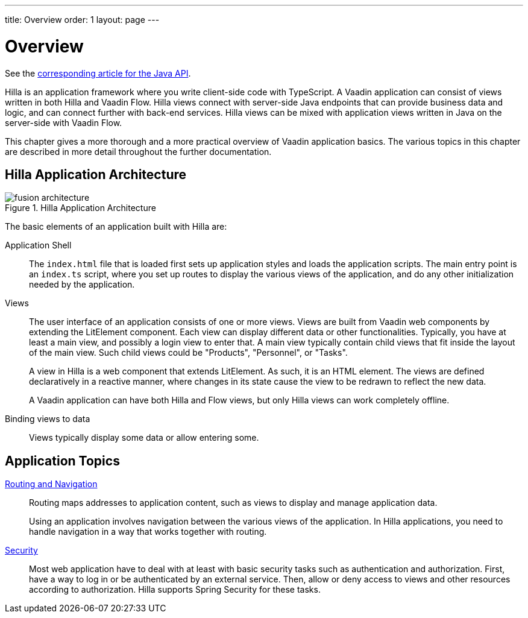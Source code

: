 ---
title: Overview
order: 1
layout: page
---

[[fusion.application.overview]]
= Overview

See the <<{articles}/flow/application#, corresponding article for the Java API>>.

Hilla is an application framework where you write client-side code with TypeScript.
A Vaadin application can consist of views written in both Hilla and Vaadin Flow.
Hilla views connect with server-side Java endpoints that can provide business data and logic, and can connect further with back-end services.
Hilla views can be mixed with application views written in Java on the server-side with Vaadin Flow.

This chapter gives a more thorough and a more practical overview of Vaadin application basics.
The various topics in this chapter are described in more detail throughout the further documentation.

== Hilla Application Architecture

.Hilla Application Architecture
image::images/fusion-architecture.png[]

The basic elements of an application built with Hilla are:

Application Shell::
The `index.html` file that is loaded first sets up application styles and loads the application scripts.
The main entry point is an `index.ts` script, where you set up routes to display the various views of the application, and do any other initialization needed by the application.

Views::
The user interface of an application consists of one or more views.
Views are built from Vaadin web components by extending the LitElement component.
Each view can display different data or other functionalities.
Typically, you have at least a main view, and possibly a login view to enter that.
A main view typically contain child views that fit inside the layout of the main view.
Such child views could be "Products", "Personnel", or "Tasks".
+
A view in Hilla is a web component that extends LitElement.
As such, it is an HTML element.
The views are defined declaratively in a reactive manner, where changes in its state cause the view to be redrawn to reflect the new data.
+
A Vaadin application can have both Hilla and Flow views, but only Hilla views can work completely offline.

Binding views to data::
  Views typically display some data or allow entering some.

== Application Topics

<<../routing/overview#, Routing and Navigation>>::
Routing maps addresses to application content, such as views to display and manage application data.
+
Using an application involves navigation between the various views of the application.
In Hilla applications, you need to handle navigation in a way that works together with routing.

<<../security/overview#, Security>>::
Most web application have to deal with at least with basic security tasks such as authentication and authorization.
First, have a way to log in or be authenticated by an external service.
Then, allow or deny access to views and other resources according to authorization.
Hilla supports Spring Security for these tasks.

// * Progressive web application (PWA) features
